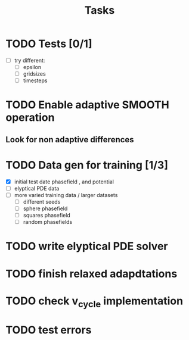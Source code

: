 #+title: Tasks

* TODO Tests [0/1]
- [-] try different:
  - [ ] epsilon
  - [ ] gridsizes
  - [ ] timesteps
* TODO Enable adaptive SMOOTH operation
** Look for non adaptive differences

* TODO Data gen for training [1/3]
- [X] initial test date phasefield , and  potential
- [ ] elyptical PDE data
- [ ] more varied training data / larger datasets
  - [ ] different seeds
  - [ ] sphere phasefield
  - [ ] squares phasefield
  - [ ] random phasefields
* TODO write elyptical PDE solver

* TODO finish relaxed adapdtations

* TODO check v_cycle implementation

* TODO test errors
